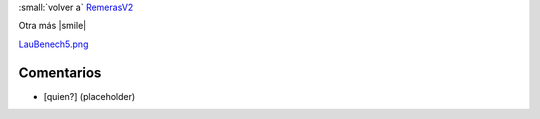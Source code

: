 
:small:`volver a` RemerasV2_

Otra más |smile|

`LauBenech5.png </wiki/RemerasV2/LauBenech5/attachment/172/LauBenech5.png>`_



Comentarios
-----------

* [quien?] (placeholder)



.. role:: small
   :class: small

.. _remerasv2: /pages/remerasv2
